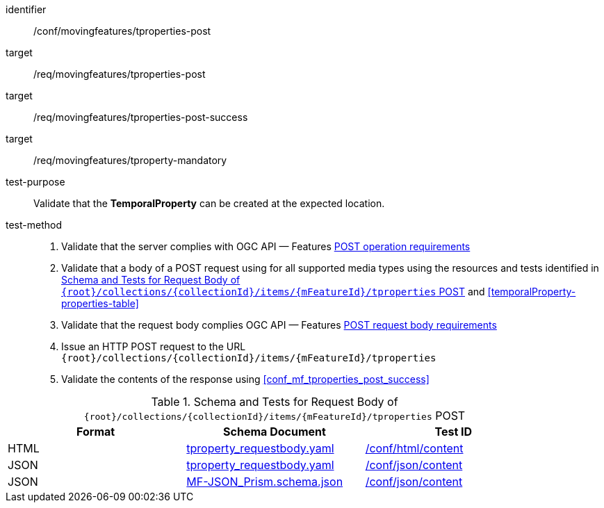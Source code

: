 [[conf_mf_tproperties_post]]
////
[cols=">20h,<80d",width="100%"]
|===
|*Abstract Test {counter:conf-id}* |*/conf/movingfeatures/tproperties-post*
|Requirement    |
<<req_mf_mandatory-tproperty, /req/movingfeatures/tproperty-mandatory>> +
<<req_mf-tproperties-op-post, /req/movingfeatures/tproperties-post>> +
<<req_mf-tproperties-response-post, /req/movingfeatures/tproperties-post-success>>
|Test purpose   | Validate that the *TemporalProperty* can be created at the expected location.
|Test method    |
1. Validate that the server complies with OGC API — Features link:http://docs.ogc.org/DRAFTS/20-002.html#_operation[POST operation requirements] +
2. Validate that a body of a POST request using for all supported media types using the resources and tests identified in <<tproperties-requestbody-schema>> and <<temporalProperty-properties-table>> +
3. Validate that the request body complies OGC API — Features link:http://docs.ogc.org/DRAFTS/20-002.html#_request_body[POST request body requirements] +
4. Issue an HTTP POST request to the URL `{root}/collections/{collectionId}/items/{mFeatureId}/tproperties` +
5. Validate the contents of the response using test <<conf_mf_tproperties_post_success, `/conf/movingfeatures/tproperties-post-success`>>
|===
////

[abstract_test]
====
[%metadata]
identifier:: /conf/movingfeatures/tproperties-post
target:: /req/movingfeatures/tproperties-post
target:: /req/movingfeatures/tproperties-post-success
target:: /req/movingfeatures/tproperty-mandatory
test-purpose:: Validate that the *TemporalProperty* can be created at the expected location.
test-method::
+
--
1. Validate that the server complies with OGC API — Features link:http://docs.ogc.org/DRAFTS/20-002.html#_operation[POST operation requirements] +
2. Validate that a body of a POST request using for all supported media types using the resources and tests identified in <<tproperties-requestbody-schema>> and <<temporalProperty-properties-table>> +
3. Validate that the request body complies OGC API — Features link:http://docs.ogc.org/DRAFTS/20-002.html#_request_body[POST request body requirements] +
4. Issue an HTTP POST request to the URL `{root}/collections/{collectionId}/items/{mFeatureId}/tproperties` +
5. Validate the contents of the response using <<conf_mf_tproperties_post_success>>
--
====

[[tproperties-requestbody-schema]]
.Schema and Tests for Request Body of `{root}/collections/{collectionId}/items/{mFeatureId}/tproperties` POST
[width="90%",cols="3",options="header"]
|===
|Format  |Schema Document |Test ID
|HTML |<<tproperty-schema, tproperty_requestbody.yaml>>|link:https://docs.ogc.org/is/19-072/19-072.html#ats_html_content[/conf/html/content]
|JSON |<<tproperty-schema, tproperty_requestbody.yaml>>|link:https://docs.ogc.org/is/19-072/19-072.html#ats_json_content[/conf/json/content]
|JSON |link:https://schemas.opengis.net/movingfeatures/1.0/MF-JSON_Prism.schema.json[MF-JSON_Prism.schema.json]|link:https://docs.ogc.org/is/19-072/19-072.html#ats_json_content[/conf/json/content]
|===